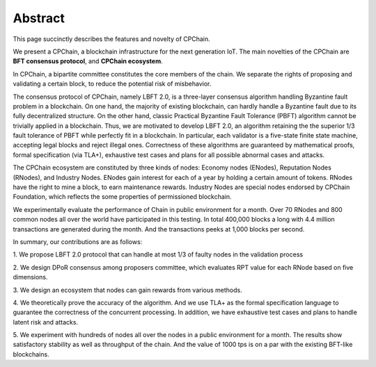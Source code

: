 .. _abstract:


Abstract
=========================

This page succinctly describes the features and novelty of CPChain.

We present a CPChain, a blockchain infrastructure for the next generation IoT.
The main novelties of the CPChain are
**BFT consensus protocol**,
and **CPChain ecosystem**.

In CPChain, a bipartite committee constitutes the core members of the chain.
We separate the rights of proposing and validating a certain block,
to reduce the potential risk of misbehavior.

The consensus protocol of CPChain, namely LBFT 2.0,
is a three-layer consensus algorithm handling Byzantine fault problem in a blockchain.
On one hand, the majority of existing blockchain,
can hardly handle a Byzantine fault due to its fully decentralized structure.
On the other hand, classic Practical Byzantine Fault Tolerance (PBFT) algorithm cannot
be trivially applied in a blockchain.
Thus, we are motivated to develop LBFT 2.0,
an algorithm retaining the the superior 1/3 fault tolerance of PBFT while
perfectly fit in a blockchain.
In particular, each validator is a five-state finite state machine,
accepting legal blocks and reject illegal ones.
Correctness of these algorithms are guaranteed by
mathematical proofs, formal specification (via TLA+), exhaustive test cases and plans
for all possible abnormal cases and attacks.

The CPChain ecosystem are constituted by three kinds of nodes:
Economy nodes (ENodes), Reputation Nodes (RNodes), and Industry Nodes.
ENodes gain interest for each of a year by holding a certain amount of tokens.
RNodes have the right to mine a block, to earn maintenance rewards.
Industry Nodes are special nodes endorsed by CPChain Foundation,
which reflects the some properties of permissioned blockchain.

We experimentally evaluate the performance of Chain in public environment for a month.
Over 70 RNodes and 800 common nodes all over the world have participated in this testing.
In total 400,000 blocks a long with 4.4 million transactions
are generated during the month.
And the transactions peeks at 1,000 blocks per second.

In summary, our contributions are as follows:

1. We propose LBFT 2.0 protocol that can handle at most 1/3 of faulty nodes in
the validation process

2. We design DPoR consensus among proposers committee,
which evaluates RPT value for each RNode based on five dimensions.

3. We design an ecosystem that nodes
can gain rewards from various methods.

4. We theoretically prove the accuracy of the algorithm.
And we use TLA+ as the formal specification language to guarantee the correctness of the concurrent processing.
In addition, we have exhaustive test cases and plans to handle latent risk and attacks.

5. We experiment with hundreds of nodes all over the nodes in a public environment for a month.
The results show satisfactory stability as well as throughput of the chain.
And the value of 1000 tps is on a par with the existing BFT-like blockchains.


